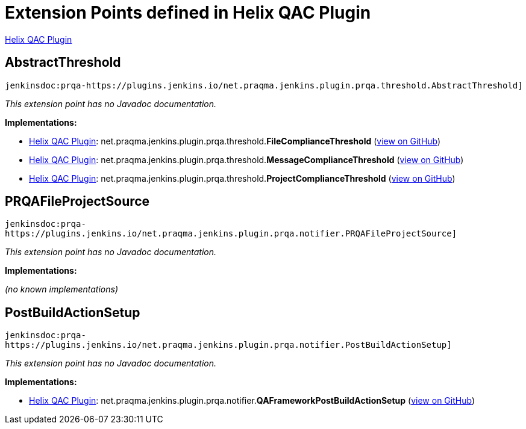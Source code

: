 = Extension Points defined in Helix QAC Plugin

https://plugins.jenkins.io/prqa-plugin[Helix QAC Plugin]

== AbstractThreshold
`jenkinsdoc:prqa-https://plugins.jenkins.io/net.praqma.jenkins.plugin.prqa.threshold.AbstractThreshold]`

_This extension point has no Javadoc documentation._

**Implementations:**

* https://plugins.jenkins.io/prqa-plugin[Helix QAC Plugin]: net.+++<wbr/>+++praqma.+++<wbr/>+++jenkins.+++<wbr/>+++plugin.+++<wbr/>+++prqa.+++<wbr/>+++threshold.+++<wbr/>+++**FileComplianceThreshold** (link:https://github.com/jenkinsci/prqa-plugin/search?q=FileComplianceThreshold&type=Code[view on GitHub])
* https://plugins.jenkins.io/prqa-plugin[Helix QAC Plugin]: net.+++<wbr/>+++praqma.+++<wbr/>+++jenkins.+++<wbr/>+++plugin.+++<wbr/>+++prqa.+++<wbr/>+++threshold.+++<wbr/>+++**MessageComplianceThreshold** (link:https://github.com/jenkinsci/prqa-plugin/search?q=MessageComplianceThreshold&type=Code[view on GitHub])
* https://plugins.jenkins.io/prqa-plugin[Helix QAC Plugin]: net.+++<wbr/>+++praqma.+++<wbr/>+++jenkins.+++<wbr/>+++plugin.+++<wbr/>+++prqa.+++<wbr/>+++threshold.+++<wbr/>+++**ProjectComplianceThreshold** (link:https://github.com/jenkinsci/prqa-plugin/search?q=ProjectComplianceThreshold&type=Code[view on GitHub])


== PRQAFileProjectSource
`jenkinsdoc:prqa-https://plugins.jenkins.io/net.praqma.jenkins.plugin.prqa.notifier.PRQAFileProjectSource]`

_This extension point has no Javadoc documentation._

**Implementations:**

_(no known implementations)_


== PostBuildActionSetup
`jenkinsdoc:prqa-https://plugins.jenkins.io/net.praqma.jenkins.plugin.prqa.notifier.PostBuildActionSetup]`

_This extension point has no Javadoc documentation._

**Implementations:**

* https://plugins.jenkins.io/prqa-plugin[Helix QAC Plugin]: net.+++<wbr/>+++praqma.+++<wbr/>+++jenkins.+++<wbr/>+++plugin.+++<wbr/>+++prqa.+++<wbr/>+++notifier.+++<wbr/>+++**QAFrameworkPostBuildActionSetup** (link:https://github.com/jenkinsci/prqa-plugin/search?q=QAFrameworkPostBuildActionSetup&type=Code[view on GitHub])

